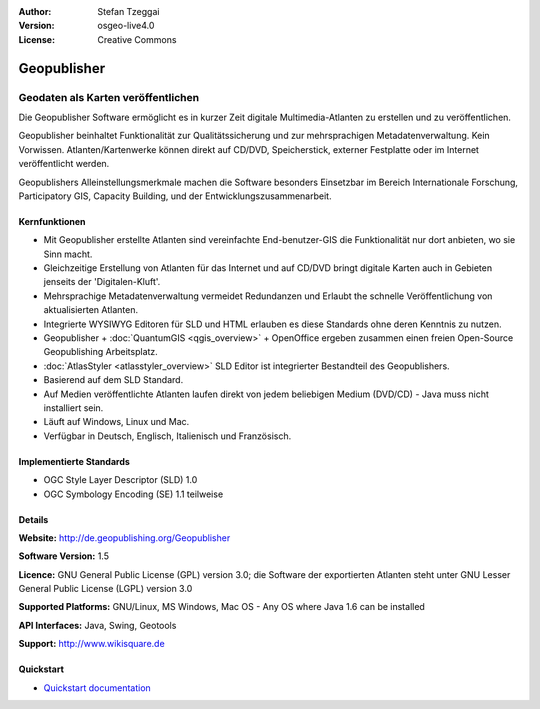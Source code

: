:Author: Stefan Tzeggai
:Version: osgeo-live4.0
:License: Creative Commons

.. _geopublisher-overview:

.. image:: images/project_logos/logo-Geopublisher.png
  :scale: 100 %
  :alt: project logo
  :align: right
  :target: http://de.geopublishing.org/Geopublisher


Geopublisher
============

Geodaten als Karten veröffentlichen 
~~~~~~~~~~~~~~~~~~~~~~~~~~~~~~~~~~~

Die Geopublisher Software ermöglicht es in kurzer Zeit digitale Multimedia-Atlanten zu erstellen und zu veröffentlichen. 

Geopublisher beinhaltet Funktionalität zur Qualitätssicherung und zur mehrsprachigen Metadatenverwaltung. Kein Vorwissen. Atlanten/Kartenwerke können direkt auf CD/DVD, Speicherstick, externer Festplatte oder im Internet veröffentlicht werden. 

Geopublishers Alleinstellungsmerkmale machen die Software besonders Einsetzbar im Bereich Internationale Forschung, Participatory GIS, Capacity Building, und der Entwicklungszusammenarbeit.

Kernfunktionen
--------------
.. image:: images/screenshots/1024x768/geopublisher-overview.png
  :scale: 40 %
  :alt: Screenshot: Geopublisher mit geöffnetem Atlas
  :align: right

* Mit Geopublisher erstellte Atlanten sind vereinfachte End-benutzer-GIS die Funktionalität nur dort anbieten, wo sie Sinn macht.
* Gleichzeitige Erstellung von Atlanten für das Internet und auf CD/DVD bringt digitale Karten auch in Gebieten jenseits der 'Digitalen-Kluft'.
* Mehrsprachige Metadatenverwaltung vermeidet Redundanzen und Erlaubt the schnelle Veröffentlichung von aktualisierten Atlanten.
* Integrierte WYSIWYG Editoren für SLD und HTML erlauben es diese Standards ohne deren Kenntnis zu nutzen.
* Geopublisher + :doc:`QuantumGIS <qgis_overview>` + OpenOffice ergeben zusammen einen freien Open-Source Geopublishing Arbeitsplatz.
* :doc:`AtlasStyler <atlasstyler_overview>` SLD Editor ist integrierter Bestandteil des Geopublishers.
* Basierend auf dem SLD Standard.
* Auf Medien veröffentlichte Atlanten laufen direkt von jedem beliebigen Medium (DVD/CD) - Java muss nicht installiert sein.
* Läuft auf Windows, Linux und Mac.
* Verfügbar in Deutsch, Englisch, Italienisch und Französisch.


Implementierte Standards
------------------------

* OGC Style Layer Descriptor (SLD) 1.0
* OGC Symbology Encoding (SE) 1.1 teilweise

Details
-------

**Website:** http://de.geopublishing.org/Geopublisher

**Software Version:** 1.5

**Licence:** GNU General Public License (GPL) version 3.0; die Software der exportierten Atlanten steht unter GNU Lesser General Public License (LGPL) version 3.0

**Supported Platforms:** GNU/Linux, MS Windows, Mac OS - Any OS where Java 1.6 can be installed

**API Interfaces:** Java, Swing, Geotools

**Support:** http://www.wikisquare.de


Quickstart
----------

* `Quickstart documentation <../quickstart/geopublisher_quickstart.html>`_


